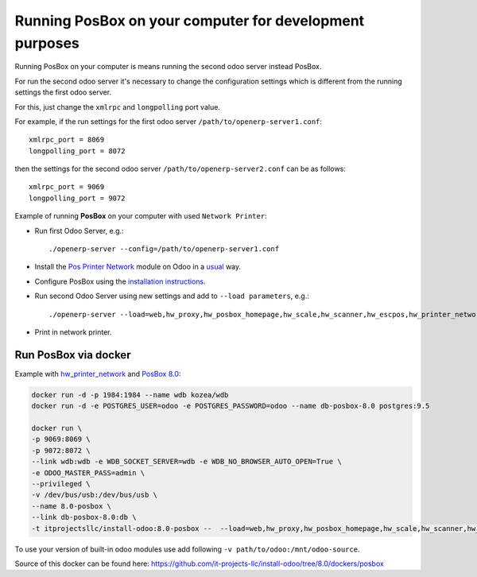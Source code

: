 Running PosBox on your computer for development purposes
========================================================

Running PosBox on your computer is means running the second odoo server instead PosBox.

For run the second odoo server it's necessary to change the configuration settings which is different from the running settings the first odoo server.

For this, just change the ``xmlrpc`` and ``longpolling`` port value.

For example, if the run settings for the first odoo server ``/path/to/openerp-server1.conf``::

   xmlrpc_port = 8069
   longpolling_port = 8072

then the settings for the second odoo server ``/path/to/openerp-server2.conf`` can be as follows::

   xmlrpc_port = 9069
   longpolling_port = 9072

Example of running **PosBox** on your computer with used ``Network Printer``:

* Run first Odoo Server, e.g.::

   ./openerp-server --config=/path/to/openerp-server1.conf

* Install the `Pos Printer Network <https://www.odoo.com/apps/modules/10.0/pos_printer_network/>`_ module on Odoo in a `usual <http://odoo-development.readthedocs.io/en/latest/odoo/usage/install-module.html?highlight=install#from-app-store-install>`_ way.
* Configure PosBox using the `installation instructions <https://apps.odoo.com/apps/modules/10.0/pos_printer_network/>`_.
* Run second Odoo Server using new settings and add to ``--load parameters``, e.g.::

      ./openerp-server --load=web,hw_proxy,hw_posbox_homepage,hw_scale,hw_scanner,hw_escpos,hw_printer_network --config=/path/to/openerp-server2.conf

* Print in network printer.

Run PosBox via docker
---------------------
Example with `hw_printer_network <https://www.odoo.com/apps/modules/10.0/pos_printer_network/>`_ and `PosBox 8.0 <https://github.com/odoo/odoo/tree/8.0/addons/point_of_sale/tools/posbox>`_:

.. code-block:: sh

    docker run -d -p 1984:1984 --name wdb kozea/wdb
    docker run -d -e POSTGRES_USER=odoo -e POSTGRES_PASSWORD=odoo --name db-posbox-8.0 postgres:9.5

    docker run \
    -p 9069:8069 \
    -p 9072:8072 \
    --link wdb:wdb -e WDB_SOCKET_SERVER=wdb -e WDB_NO_BROWSER_AUTO_OPEN=True \
    -e ODOO_MASTER_PASS=admin \
    --privileged \
    -v /dev/bus/usb:/dev/bus/usb \
    --name 8.0-posbox \
    --link db-posbox-8.0:db \
    -t itprojectsllc/install-odoo:8.0-posbox --  --load=web,hw_proxy,hw_posbox_homepage,hw_scale,hw_scanner,hw_escpos,hw_printer_network
    
To use your version of built-in odoo modules use add following ``-v path/to/odoo:/mnt/odoo-source``.
    
Source of this docker can be found here: https://github.com/it-projects-llc/install-odoo/tree/8.0/dockers/posbox
